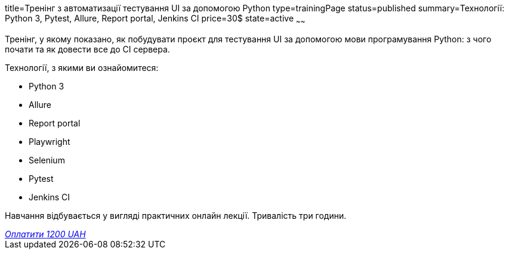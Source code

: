 title=Тренінг з автоматизації тестування UI за допомогою Python
type=trainingPage
status=published
summary=Технології: Python 3, Pytest, Allure, Report portal, Jenkins CI
price=30$
state=active
~~~~~~

Тренінг, у якому показано, як побудувати проєкт для тестування UI за допомогою мови програмування Python:
з чого почати та як довести все до CI сервера.

Технології, з якими ви ознайомитеся:

* Python 3
* Allure
* Report portal
* Playwright
* Selenium
* Pytest
* Jenkins CI

Навчання відбувається у вигляді практичних онлайн лекції. Тривалість три години.

++++
<style>@import url("//portal.fondy.eu/mportal/static/css/button.css");</style>
<a href="https://pay.fondy.eu/s/XEgksBxt2FxEcK18" data-button="" class="f-p-b" style="--fpb-background:#56c64e; --fpb-color:#000000; --fpb-border-color:#ffffff; --fpb-border-width:2px; --fpb-font-weight:400; --fpb-font-size:16px; --fpb-border-radius:9px;">
<i data-text="name">Оплатити</i>
<i data-text="amount">1200 UAH</i>
<i data-brand="visa"></i><i data-brand="mastercard"></i></a>
++++
